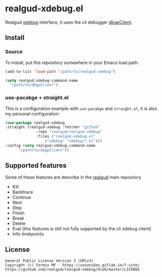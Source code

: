 * realgud-xdebug.el

Realgud [[https://xdebug.org/docs/dbgpClient][xdebug]] interface, it uses the cli debugger [[https://xdebug.org/docs/dbgpClient][dbgpClient]].

   

** Install

*** Source
    To install, put this repository somewhere in your Emacs load path.
    
    #+begin_src emacs-lisp
      (add-to-list 'load-path "/path/to/realgud-xdebug")

      (setq realgud:xdebug-command-name
	    "/path/to/dbgpClient")
    #+end_src


*** use-pacakge + straight.el
    This is a configuration example with =use-pacakge= and =straight.el=, it is also
    my personal configuration:

    #+begin_src emacs-lisp
      (use-package realgud-xdebug
	  :straight (realgud-xdebug :fetcher "github"
				    :repo "realgud/realgud-xdebug"
				    :files ("realgud-xdebug.el"
					    ("xdebug" "xdebug/*.el")))
	  :config (setq realgud:xdebug-command-name
			"/path/to/dbgpClient"))
    #+end_src


** Supported features
   Some of these features are describe in the [[https://github.com/realgud/realgud#source-window-commands][realgud]] main repository

   + Kill
   + Backtrace
   + Continue
   + Next
   + Step
   + Finish
   + Break
   + Delete
   + Eval (this features is still not fully supported by the cli xdebug client)
   + Info-brekpoints


** License
#+begin_example
  General Public License Version 3 (GPLv3)
  Copyright (c) Fermin MF - https://sasanidas.gitlab.io/f-site/
  https://github.com/realgud/realgud-xdebug/blob/master/LICENSE
#+end_example

